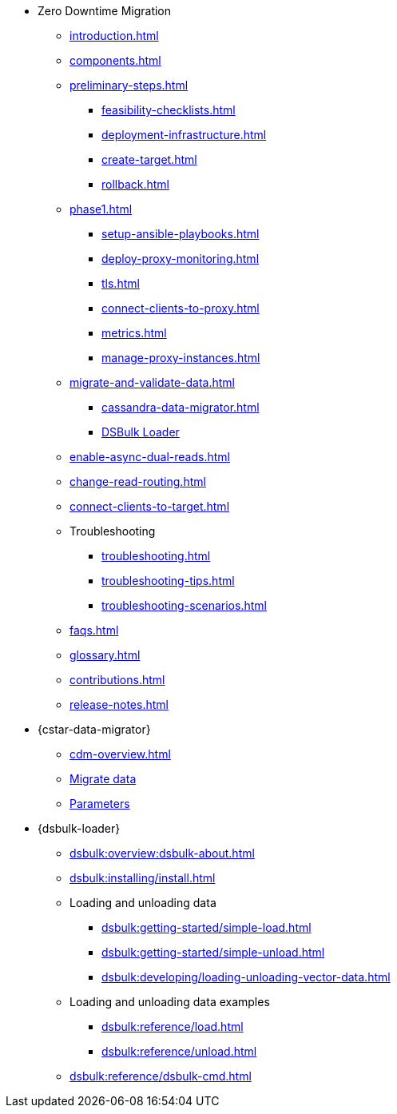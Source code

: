 * Zero Downtime Migration
** xref:introduction.adoc[]
** xref:components.adoc[]
** xref:preliminary-steps.adoc[]
*** xref:feasibility-checklists.adoc[]
*** xref:deployment-infrastructure.adoc[]
*** xref:create-target.adoc[]
*** xref:rollback.adoc[]
//phase 1
** xref:phase1.adoc[]
*** xref:setup-ansible-playbooks.adoc[]
*** xref:deploy-proxy-monitoring.adoc[]
*** xref:tls.adoc[]
*** xref:connect-clients-to-proxy.adoc[]
*** xref:metrics.adoc[]
*** xref:manage-proxy-instances.adoc[]
//phase 2
** xref:migrate-and-validate-data.adoc[]
*** xref:cassandra-data-migrator.adoc[]
*** https://docs.datastax.com/en/dsbulk/overview/dsbulk-about.html[DSBulk Loader]
//phase 3
** xref:enable-async-dual-reads.adoc[]
//phase 4
** xref:change-read-routing.adoc[]
//phase 5
** xref:connect-clients-to-target.adoc[]

** Troubleshooting
*** xref:troubleshooting.adoc[] 
*** xref:troubleshooting-tips.adoc[]
*** xref:troubleshooting-scenarios.adoc[]

** xref:faqs.adoc[]

** xref:glossary.adoc[]

** xref:contributions.adoc[]

** xref:release-notes.adoc[]

* {cstar-data-migrator}
** xref:cdm-overview.adoc[]
** xref:cdm-steps.adoc[Migrate data]
** xref:cdm-parameters.adoc[Parameters]

* {dsbulk-loader}
** xref:dsbulk:overview:dsbulk-about.adoc[]
** xref:dsbulk:installing/install.adoc[]
** Loading and unloading data
*** xref:dsbulk:getting-started/simple-load.adoc[]
*** xref:dsbulk:getting-started/simple-unload.adoc[]
*** xref:dsbulk:developing/loading-unloading-vector-data.adoc[]
** Loading and unloading data examples
*** xref:dsbulk:reference/load.adoc[]
*** xref:dsbulk:reference/unload.adoc[]
** xref:dsbulk:reference/dsbulk-cmd.adoc#escaping-and-quoting-command-line-arguments[]

